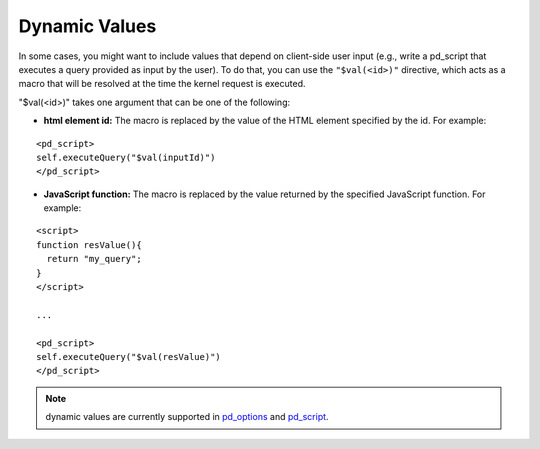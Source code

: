 Dynamic Values
==============

In some cases, you might want to include values that depend on client-side user input (e.g., write a pd_script that executes a query provided as input by the user). To do that, you can use the ``"$val(<id>)"`` directive, which acts as a macro that will be resolved at the time the kernel request is executed. 

"$val(<id>)" takes one argument that can be one of the following:

- **html element id:** The macro is replaced by the value of the HTML element specified by the id. For example:

::
  
  <pd_script>
  self.executeQuery("$val(inputId)") 
  </pd_script>

- **JavaScript function:** The macro is replaced by the value returned by the specified JavaScript function. For example:

::
  
  <script>
  function resValue(){
    return "my_query";
  }
  </script>

  ...

  <pd_script>
  self.executeQuery("$val(resValue)")
  </pd_script>

.. Note:: dynamic values are currently supported in `pd_options <html-attributes-pixieapp.html#pd-options>`_ and `pd_script <html-attributes-pixieapp.html#pd-script>`_.